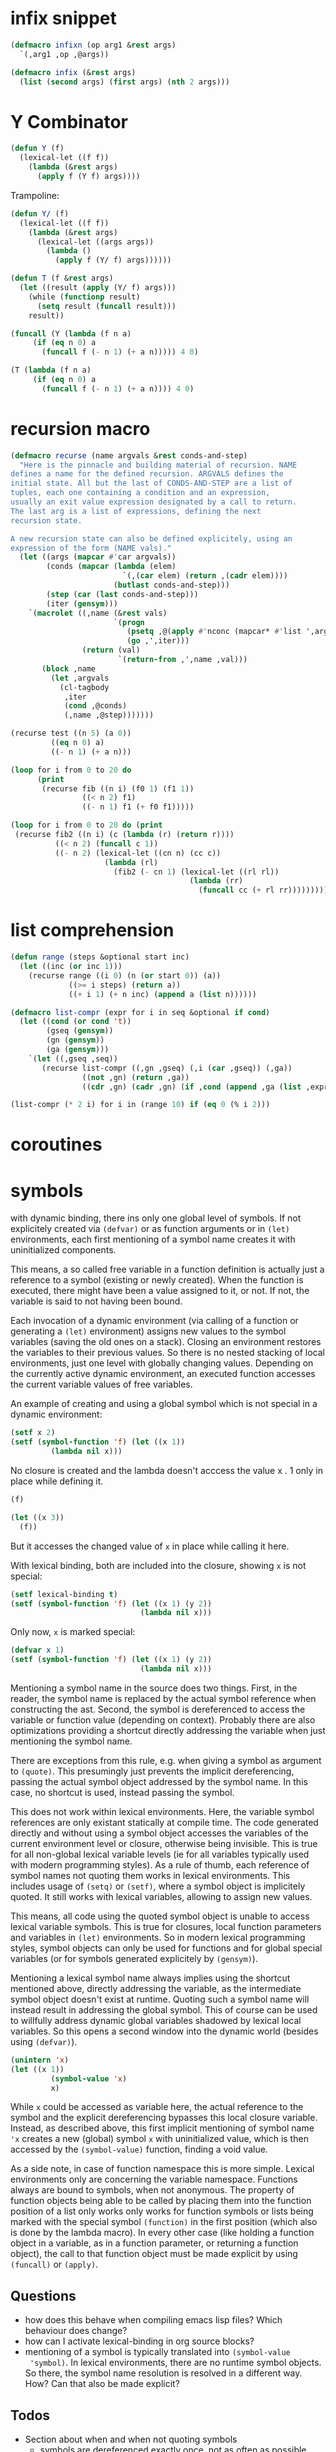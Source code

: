 * infix snippet

 #+BEGIN_SRC emacs-lisp
(defmacro infixn (op arg1 &rest args)
  `(,arg1 ,op ,@args))

(defmacro infix (&rest args)
  (list (second args) (first args) (nth 2 args)))
 #+END_SRC

* Y Combinator

#+BEGIN_SRC emacs-lisp
(defun Y (f)
  (lexical-let ((f f))
    (lambda (&rest args)
      (apply f (Y f) args))))
#+END_SRC

Trampoline:

#+BEGIN_SRC emacs-lisp
(defun Y/ (f)
  (lexical-let ((f f))
    (lambda (&rest args)
      (lexical-let ((args args))
        (lambda ()
          (apply f (Y/ f) args))))))

(defun T (f &rest args)
  (let ((result (apply (Y/ f) args)))
    (while (functionp result)
      (setq result (funcall result)))
    result))

(funcall (Y (lambda (f n a)
     (if (eq n 0) a
       (funcall f (- n 1) (+ a n))))) 4 0)

(T (lambda (f n a)
     (if (eq n 0) a
       (funcall f (- n 1) (+ a n)))) 4 0)
#+END_SRC

* recursion macro

#+BEGIN_SRC emacs-lisp
(defmacro recurse (name argvals &rest conds-and-step)
  "Here is the pinnacle and building material of recursion. NAME
defines a name for the defined recursion. ARGVALS defines the
initial state. All but the last of CONDS-AND-STEP are a list of
tuples, each one containing a condition and an expression,
usually an exit value expression designated by a call to return.
The last arg is a list of expressions, defining the next
recursion state.

A new recursion state can also be defined explicitely, using an
expression of the form (NAME vals)."
  (let ((args (mapcar #'car argvals))
        (conds (mapcar (lambda (elem)
                         `(,(car elem) (return ,(cadr elem))))
                       (butlast conds-and-step)))
        (step (car (last conds-and-step)))
        (iter (gensym)))
    `(macrolet ((,name (&rest vals)
                       `(progn
                          (psetq ,@(apply #'nconc (mapcar* #'list ',args vals)))
                          (go ,',iter)))
                (return (val)
                        `(return-from ,',name ,val)))
       (block ,name
         (let ,argvals
           (cl-tagbody
            ,iter
            (cond ,@conds)
            (,name ,@step)))))))

(recurse test ((n 5) (a 0))
         ((eq n 0) a)
         ((- n 1) (+ a n)))

(loop for i from 0 to 20 do
      (print
       (recurse fib ((n i) (f0 1) (f1 1))
                ((< n 2) f1)
                ((- n 1) f1 (+ f0 f1)))))

(loop for i from 0 to 20 do (print
 (recurse fib2 ((n i) (c (lambda (r) (return r))))
          ((< n 2) (funcall c 1))
          ((- n 2) (lexical-let ((cn n) (cc c))
                     (lambda (rl)
                       (fib2 (- cn 1) (lexical-let ((rl rl))
                                        (lambda (rr)
                                          (funcall cc (+ rl rr)))))))))))
#+END_SRC

* list comprehension

#+BEGIN_SRC emacs-lisp
(defun range (steps &optional start inc)
  (let ((inc (or inc 1)))
    (recurse range ((i 0) (n (or start 0)) (a))
             ((>= i steps) (return a))
             ((+ i 1) (+ n inc) (append a (list n))))))

(defmacro list-compr (expr for i in seq &optional if cond)
  (let ((cond (or cond 't))
        (gseq (gensym))
        (gn (gensym))
        (ga (gensym)))
    `(let ((,gseq ,seq))
       (recurse list-compr ((,gn ,gseq) (,i (car ,gseq)) (,ga))
                ((not ,gn) (return ,ga))
                ((cdr ,gn) (cadr ,gn) (if ,cond (append ,ga (list ,expr)) ,ga))))))

(list-compr (* 2 i) for i in (range 10) if (eq 0 (% i 2)))
#+END_SRC
* coroutines
* symbols

  with dynamic binding, there ins only one global level of symbols. If not
  explicitely created via ~(defvar)~ or as function arguments or in ~(let)~
  environments, each first mentioning of a symbol name creates it with
  uninitialized components.

  This means, a so called free variable in a function definition is actually
  just a reference to a symbol (existing or newly created). When the function
  is executed, there might have been a value assigned to it, or not. If not,
  the variable is said to not having been bound.

  Each invocation of a dynamic environment (via calling of a function or
  generating a ~(let)~ environment) assigns new values to the symbol variables
  (saving the old ones on a stack). Closing an environment restores the
  variables to their previous values. So there is no nested stacking of local
  environments, just one level with globally changing values.
  Depending on the currently active dynamic environment, an executed function
  accesses the current variable values of free variables.

  An example of creating and using a global symbol which is not special in a
  dynamic environment:
#+BEGIN_SRC emacs-lisp
(setf x 2)
(setf (symbol-function 'f) (let ((x 1))
         (lambda nil x)))
#+END_SRC

#+RESULTS:
| lambda | nil | x |

No closure is created and the lambda doesn't acccess the value x . 1 only in
place while defining it.

#+BEGIN_SRC emacs-lisp
(f)
#+END_SRC

#+RESULTS:
: 2

#+BEGIN_SRC emacs-lisp
(let ((x 3))
  (f))
#+END_SRC

#+RESULTS:
: 3

But it accesses the changed value of =x= in place while calling it here.

With lexical binding, both are included into the closure, showing =x= is not special:

#+BEGIN_SRC emacs-lisp
(setf lexical-binding t)
(setf (symbol-function 'f) (let ((x 1) (y 2))
                             (lambda nil x)))
#+END_SRC

#+RESULTS:
(closure
 ((y . 2)
  (x . 1)
  t)
 nil x)

Only now, =x= is marked special:

#+BEGIN_SRC emacs-lisp
(defvar x 1)
(setf (symbol-function 'f) (let ((x 1) (y 2))
                             (lambda nil x)))
#+END_SRC

#+RESULTS:
(closure
 ((y . 2)
  t)
 nil x)

Mentioning a symbol name in the source does two things. First, in the reader,
the symbol name is replaced by the actual symbol reference when constructing
the ast. Second, the symbol is dereferenced to access the variable or function
value (depending on context). Probably there are also optimizations providing
a shortcut directly addressing the variable when just mentioning the symbol
name. 

There are exceptions from this rule, e.g. when giving a symbol as argument to
~(quote)~. This presumingly just prevents the implicit dereferencing, passing
the actual symbol object addressed by the symbol name. In this case, no
shortcut is used, instead passing the symbol.

This does not work within lexical environments. Here, the variable symbol
references are only existant statically at compile time. The code generated
directly and without using a symbol object accesses the variables of the
current environment level or closure, otherwise being invisible. This is true
for all non-global lexical variable levels (ie for all variables typically
used with modern programming styles). As a rule of thumb, each reference of
symbol names not quoting them works in lexical environments. This includes
usage of ~(setq)~ or ~(setf)~, where a symbol object is implicitely quoted. It
still works with lexical variables, allowing to assign new values.

This means, all code using the quoted symbol object is unable to access
lexical variable symbols. This is true for closures, local function parameters
and variables in ~(let)~ environments. So in modern lexical programming
styles, symbol objects can only be used for functions and for global special
variables (or for symbols generated explicitely by ~(gensym)~).

Mentioning a lexical symbol name always implies using the shortcut mentioned
above, directly addressing the variable, as the intermediate symbol object
doesn't exist at runtime. Quoting such a symbol name will instead result in
addressing the global symbol. This of course can be used to willfully address
dynamic global variables shadowed by lexical local variables. So this opens a
second window into the dynamic world (besides using ~(defvar)~).

#+BEGIN_SRC emacs-lisp 
(unintern 'x)
(let ((x 1))
         (symbol-value 'x)
         x)
#+END_SRC

#+RESULTS:
 *** Eval error ***  Symbol’s value as variable is void: x

While =x= could be accessed as variable here, the actual reference to the
symbol and the explicit dereferencing bypasses this local closure variable.
Instead, as described above, this first implicit mentioning of symbol name
='x= creates a new (global) symbol =x= with uninitialized value, which is then
accessed by the =(symbol-value)= function, finding a void value.

As a side note, in case of function namespace this is more simple. Lexical
environments only are concerning the variable namespace. Functions always are
bound to symbols, when not anonymous. The property of function objects being
able to be called by placing them into the function position of a list only
works only works for function symbols or lists being marked with the special
symbol ~(function)~ in the first position (which also is done by the lambda
macro). In every other case (like holding a function object in a variable, as
in a function parameter, or returning a function object), the call to that
function object must be made explicit by using ~(funcall)~ or ~(apply)~. 

** Questions

   - how does this behave when compiling emacs lisp files? Which behaviour
     does change?
   - how can I activate lexical-binding in org source blocks?
   - mentioning of a symbol is typically translated into =(symbol-value
     'symbol)=. In lexical environments, there are no runtime symbol objects.
     So there, the symbol name resolution is resolved in a different way. How?
     Can that also be made explicit?

** Todos

   - Section about when and when not quoting symbols
     - symbols are dereferenced exactly once, not as often as possible
   - in cl, #' is replaced by (function ...), just as ' by (quote ...)
   - section about generalized variables and their api
   - further investigate gensym in the light of lessons learned
   - function is like quote, but can byte-compile it's argument
   - a simple list can be put into the function cell of a symbol and thus be
     called as a real function using that symbol. So a list can be executed
     without using funcall or apply. This way, a dynamic runtime
     macro expansion facility could be implemented.

#+BEGIN_SRC emacs-lisp
(defvar x 1)
(setf (symbol-function 'testfnc)
      (let ((sym (gensym)))
        (setf (symbol-value sym) x)
        `(lambda (&rest rest)
           (apply
            #'(lambda (invisible-closure-arg &rest val)
                (if (eq val nil)
                    (symbol-value invisible-closure-arg)
                  (setf (symbol-value invisible-closure-arg) (car val))))
            (quote ,sym)
            rest))))
#+END_SRC

#+RESULTS:
| lambda | (&rest rest) | (apply #'(lambda (invisible_closure_arg) (symbol-value invisible_closure_arg)) 'g5 rest) |

This just builds and returns a list containing symbols like 'lambda and in one
of the last cells the unnamed symbol created with gensym. This list is then
interpreted as a lambda function containing a closure. What happens when
compiling it?

#+BEGIN_SRC emacs-lisp
(let ((x 3))
         (testfnc))
#+END_SRC

#+RESULTS:
: 1


